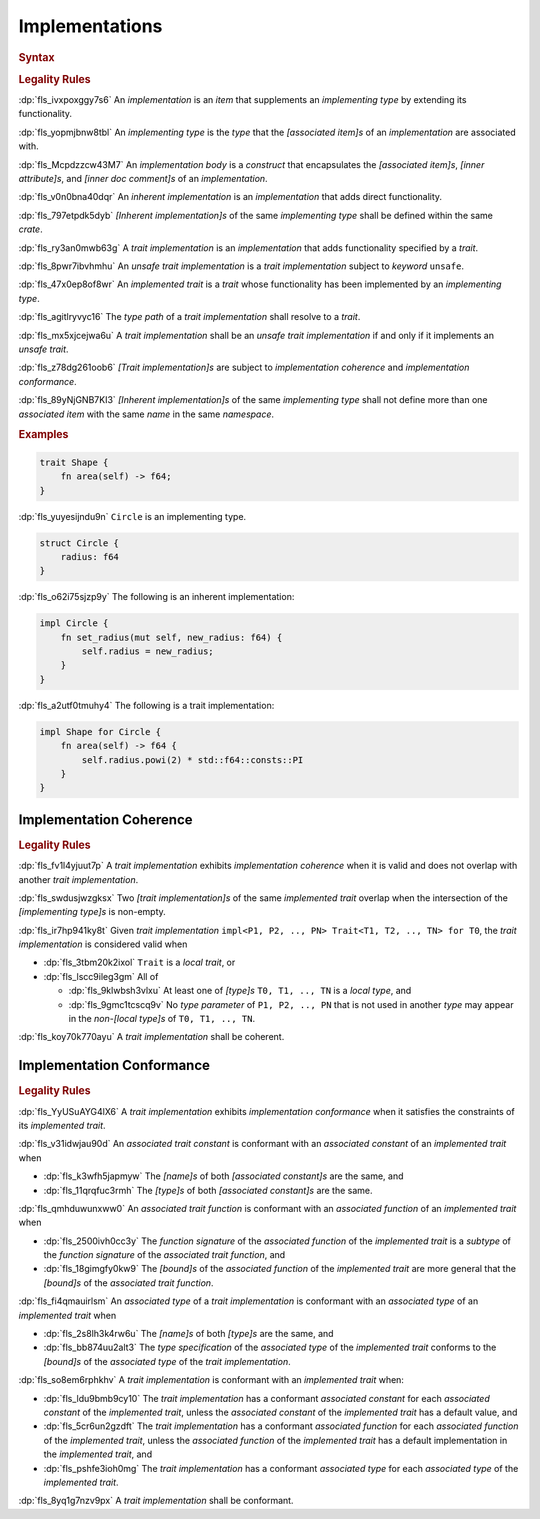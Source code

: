 .. SPDX-License-Identifier: MIT OR Apache-2.0
   SPDX-FileCopyrightText: Ferrous Systems and AdaCore

.. default-domain:: spec

.. _fls_fk2m2irwpeof:

Implementations
===============

.. rubric:: Syntax

.. syntax::

   Implementation ::=
       InherentImplementation
     | TraitImplementation

   InherentImplementation ::=
       $$impl$$ GenericParameterList? ImplementingType WhereClause? ImplementationBody

   TraitImplementation ::=
       $$unsafe$$? $$impl$$ GenericParameterList? $$!$$? ImplementedTrait $$for$$ ImplementingType WhereClause? ImplementationBody

   ImplementingType ::=
       TypeSpecification

   ImplementedTrait ::=
       TypePath

   ImplementationBody ::=
       $${$$
         InnerAttributeOrDoc*
         AssociatedItem*
       $$}$$

.. rubric:: Legality Rules

:dp:`fls_ivxpoxggy7s6`
An :t:`implementation` is an :t:`item` that supplements an :t:`implementing
type` by extending its functionality.

:dp:`fls_yopmjbnw8tbl`
An :t:`implementing type` is the :t:`type` that the :t:`[associated item]s` of
an :t:`implementation` are associated with.

:dp:`fls_Mcpdzzcw43M7`
An :t:`implementation body` is a :t:`construct` that encapsulates the
:t:`[associated item]s`, :t:`[inner attribute]s`, and
:t:`[inner doc comment]s` of an :t:`implementation`.

:dp:`fls_v0n0bna40dqr`
An :t:`inherent implementation` is an :t:`implementation` that adds direct
functionality.

:dp:`fls_797etpdk5dyb`
:t:`[Inherent implementation]s` of the same :t:`implementing type` shall be
defined within the same :t:`crate`.

:dp:`fls_ry3an0mwb63g`
A :t:`trait implementation` is an :t:`implementation` that adds functionality
specified by a :t:`trait`.

:dp:`fls_8pwr7ibvhmhu`
An :t:`unsafe trait implementation` is a :t:`trait implementation` subject to
:t:`keyword` ``unsafe``.

:dp:`fls_47x0ep8of8wr`
An :t:`implemented trait` is a :t:`trait` whose functionality has been
implemented by an :t:`implementing type`.

:dp:`fls_agitlryvyc16`
The :t:`type path` of a :t:`trait implementation` shall resolve to a :t:`trait`.

:dp:`fls_mx5xjcejwa6u`
A :t:`trait implementation` shall be an :t:`unsafe trait implementation` if and
only if it implements an :t:`unsafe trait`.

:dp:`fls_z78dg261oob6`
:t:`[Trait implementation]s` are subject to :t:`implementation coherence` and
:t:`implementation conformance`.

:dp:`fls_89yNjGNB7KI3`
:t:`[Inherent implementation]s` of the same :t:`implementing type` shall not
define more than one :t:`associated item` with the same :t:`name` in the same
:t:`namespace`.

.. rubric:: Examples

.. code-block:: rust

   trait Shape {
       fn area(self) -> f64;
   }

:dp:`fls_yuyesijndu9n`
``Circle`` is an implementing type.

.. code-block:: rust

   struct Circle {
       radius: f64
   }

:dp:`fls_o62i75sjzp9y`
The following is an inherent implementation:

.. code-block:: rust

   impl Circle {
       fn set_radius(mut self, new_radius: f64) {
           self.radius = new_radius;
       }
   }

:dp:`fls_a2utf0tmuhy4`
The following is a trait implementation:

.. code-block:: rust

   impl Shape for Circle {
       fn area(self) -> f64 {
           self.radius.powi(2) * std::f64::consts::PI
       }
   }

.. _fls_46ork6fz5o2e:

Implementation Coherence
------------------------

.. rubric:: Legality Rules

:dp:`fls_fv1l4yjuut7p`
A :t:`trait implementation` exhibits :t:`implementation coherence` when it is
valid and does not overlap with another :t:`trait implementation`.

:dp:`fls_swdusjwzgksx`
Two :t:`[trait implementation]s` of the same :t:`implemented trait` overlap when
the intersection of the :t:`[implementing type]s` is non-empty.

:dp:`fls_ir7hp941ky8t`
Given :t:`trait implementation`
``impl<P1, P2, .., PN> Trait<T1, T2, .., TN> for T0``, the
:t:`trait implementation` is considered valid when

* :dp:`fls_3tbm20k2ixol`
  ``Trait`` is a :t:`local trait`, or

* :dp:`fls_lscc9ileg3gm`
  All of

  * :dp:`fls_9klwbsh3vlxu`
    At least one of :t:`[type]s` ``T0, T1, .., TN`` is a :t:`local type`, and

  * :dp:`fls_9gmc1tcscq9v`
    No :t:`type parameter` of ``P1, P2, .., PN`` that is not used in another
    :t:`type` may appear in the :t:`non-[local type]s` of ``T0, T1, .., TN``.

:dp:`fls_koy70k770ayu`
A :t:`trait implementation` shall be coherent.

.. _fls_e1pgdlv81vul:

Implementation Conformance
--------------------------

.. rubric:: Legality Rules

:dp:`fls_YyUSuAYG4lX6`
A :t:`trait implementation` exhibits :t:`implementation conformance` when it
satisfies the constraints of its :t:`implemented trait`.

:dp:`fls_v31idwjau90d`
An :t:`associated trait constant` is conformant with an :t:`associated constant`
of an :t:`implemented trait` when

* :dp:`fls_k3wfh5japmyw`
  The :t:`[name]s` of both :t:`[associated constant]s` are the same, and

* :dp:`fls_11qrqfuc3rmh`
  The :t:`[type]s` of both :t:`[associated constant]s` are the same.

:dp:`fls_qmhduwunxww0`
An :t:`associated trait function` is conformant with an :t:`associated function`
of an :t:`implemented trait` when

* :dp:`fls_2500ivh0cc3y`
  The :t:`function signature` of the :t:`associated function` of the
  :t:`implemented trait` is a :t:`subtype` of the :t:`function signature` of
  the :t:`associated trait function`, and

* :dp:`fls_18gimgfy0kw9`
  The :t:`[bound]s` of the :t:`associated function` of the
  :t:`implemented trait` are more general that the :t:`[bound]s` of the
  :t:`associated trait function`.

:dp:`fls_fi4qmauirlsm`
An :t:`associated type` of a :t:`trait implementation` is conformant with an
:t:`associated type` of an :t:`implemented trait` when

* :dp:`fls_2s8lh3k4rw6u`
  The :t:`[name]s` of both :t:`[type]s` are the same, and

* :dp:`fls_bb874uu2alt3`
  The :t:`type specification` of the :t:`associated type` of the
  :t:`implemented trait` conforms to the :t:`[bound]s` of the
  :t:`associated type` of the :t:`trait implementation`.

:dp:`fls_so8em6rphkhv`
A :t:`trait implementation` is conformant with an :t:`implemented trait` when:

* :dp:`fls_ldu9bmb9cy10`
  The :t:`trait implementation` has a conformant :t:`associated constant`
  for each :t:`associated constant` of the :t:`implemented trait`, unless the
  :t:`associated constant` of the :t:`implemented trait` has a default value,
  and

* :dp:`fls_5cr6un2gzdft`
  The :t:`trait implementation` has a conformant :t:`associated function`
  for each :t:`associated function` of the :t:`implemented trait`, unless
  the :t:`associated function` of the :t:`implemented trait` has a default
  implementation in the :t:`implemented trait`, and

* :dp:`fls_pshfe3ioh0mg`
  The :t:`trait implementation` has a conformant :t:`associated type` for each
  :t:`associated type` of the :t:`implemented trait`.

:dp:`fls_8yq1g7nzv9px`
A :t:`trait implementation` shall be conformant.

